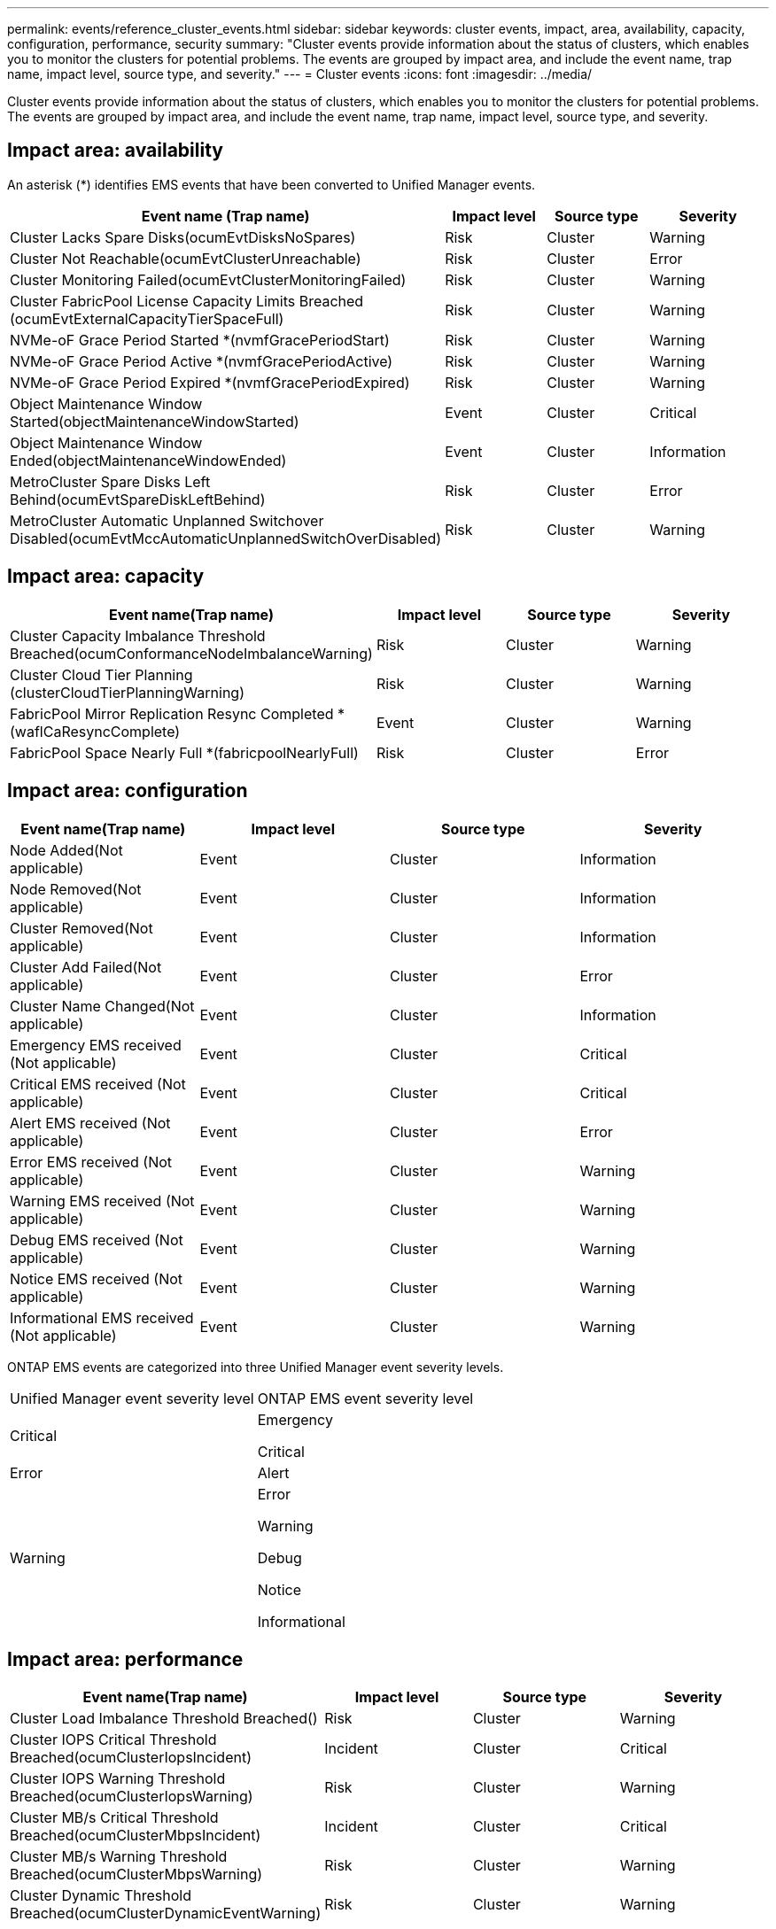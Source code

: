 ---
permalink: events/reference_cluster_events.html
sidebar: sidebar
keywords: cluster events, impact, area, availability, capacity, configuration, performance, security
summary: "Cluster events provide information about the status of clusters, which enables you to monitor the clusters for potential problems. The events are grouped by impact area, and include the event name, trap name, impact level, source type, and severity."
---
= Cluster events
:icons: font
:imagesdir: ../media/

[.lead]
Cluster events provide information about the status of clusters, which enables you to monitor the clusters for potential problems. The events are grouped by impact area, and include the event name, trap name, impact level, source type, and severity.

== Impact area: availability

An asterisk (*) identifies EMS events that have been converted to Unified Manager events.
[options="header"]
|===
| Event name (Trap name)| Impact level| Source type| Severity
a|
Cluster Lacks Spare Disks(ocumEvtDisksNoSpares)

a|
Risk
a|
Cluster
a|
Warning
a|
Cluster Not Reachable(ocumEvtClusterUnreachable)

a|
Risk
a|
Cluster
a|
Error
a|
Cluster Monitoring Failed(ocumEvtClusterMonitoringFailed)

a|
Risk
a|
Cluster
a|
Warning
a|
Cluster FabricPool License Capacity Limits Breached (ocumEvtExternalCapacityTierSpaceFull)

a|
Risk
a|
Cluster
a|
Warning
a|
NVMe-oF Grace Period Started *(nvmfGracePeriodStart)

a|
Risk
a|
Cluster
a|
Warning
a|
NVMe-oF Grace Period Active *(nvmfGracePeriodActive)

a|
Risk
a|
Cluster
a|
Warning
a|
NVMe-oF Grace Period Expired *(nvmfGracePeriodExpired)

a|
Risk
a|
Cluster
a|
Warning
a|
Object Maintenance Window Started(objectMaintenanceWindowStarted)

a|
Event
a|
Cluster
a|
Critical
a|
Object Maintenance Window Ended(objectMaintenanceWindowEnded)

a|
Event
a|
Cluster
a|
Information
a|
MetroCluster Spare Disks Left Behind(ocumEvtSpareDiskLeftBehind)

a|
Risk
a|
Cluster
a|
Error
a|
MetroCluster Automatic Unplanned Switchover Disabled(ocumEvtMccAutomaticUnplannedSwitchOverDisabled)

a|
Risk
a|
Cluster
a|
Warning
|===

== Impact area: capacity
[options="header"]
|===
| Event name(Trap name)| Impact level| Source type| Severity
a|
Cluster Capacity Imbalance Threshold Breached(ocumConformanceNodeImbalanceWarning)

a|
Risk
a|
Cluster
a|
Warning
a|
Cluster Cloud Tier Planning (clusterCloudTierPlanningWarning)

a|
Risk
a|
Cluster
a|
Warning
a|
FabricPool Mirror Replication Resync Completed *(waflCaResyncComplete)

a|
Event
a|
Cluster
a|
Warning
a|
FabricPool Space Nearly Full *(fabricpoolNearlyFull)

a|
Risk
a|
Cluster
a|
Error
|===

== Impact area: configuration
[options="header"]
|===
| Event name(Trap name)| Impact level| Source type| Severity
a|
Node Added(Not applicable)

a|
Event
a|
Cluster
a|
Information
a|
Node Removed(Not applicable)

a|
Event
a|
Cluster
a|
Information
a|
Cluster Removed(Not applicable)

a|
Event
a|
Cluster
a|
Information
a|
Cluster Add Failed(Not applicable)

a|
Event
a|
Cluster
a|
Error
a|
Cluster Name Changed(Not applicable)

a|
Event
a|
Cluster
a|
Information
a|
Emergency EMS received (Not applicable)

a|
Event
a|
Cluster
a|
Critical
a|
Critical EMS received (Not applicable)

a|
Event
a|
Cluster
a|
Critical
a|
Alert EMS received (Not applicable)

a|
Event
a|
Cluster
a|
Error
a|
Error EMS received (Not applicable)

a|
Event
a|
Cluster
a|
Warning
a|
Warning EMS received (Not applicable)

a|
Event
a|
Cluster
a|
Warning
a|
Debug EMS received (Not applicable)

a|
Event
a|
Cluster
a|
Warning
a|
Notice EMS received (Not applicable)

a|
Event
a|
Cluster
a|
Warning
a|
Informational EMS received (Not applicable)

a|
Event
a|
Cluster
a|
Warning
|===
ONTAP EMS events are categorized into three Unified Manager event severity levels.

|===
| Unified Manager event severity level| ONTAP EMS event severity level
a|
Critical
a|
Emergency

Critical

a|
Error
a|
Alert
a|
Warning
a|
Error

Warning

Debug

Notice

Informational

|===

== Impact area: performance
[options="header"]
|===
| Event name(Trap name)| Impact level| Source type| Severity
a|
Cluster Load Imbalance Threshold Breached()

a|
Risk
a|
Cluster
a|
Warning
a|
Cluster IOPS Critical Threshold Breached(ocumClusterIopsIncident)

a|
Incident
a|
Cluster
a|
Critical
a|
Cluster IOPS Warning Threshold Breached(ocumClusterIopsWarning)

a|
Risk
a|
Cluster
a|
Warning
a|
Cluster MB/s Critical Threshold Breached(ocumClusterMbpsIncident)

a|
Incident
a|
Cluster
a|
Critical
a|
Cluster MB/s Warning Threshold Breached(ocumClusterMbpsWarning)

a|
Risk
a|
Cluster
a|
Warning
a|
Cluster Dynamic Threshold Breached(ocumClusterDynamicEventWarning)

a|
Risk
a|
Cluster
a|
Warning
|===

== Impact area: security
[options="header"]
|===
| Event name(Trap name)| Impact level| Source type| Severity
a|
AutoSupport HTTPS Transport Disabled(ocumClusterASUPHttpsConfiguredDisabled)

a|
Risk
a|
Cluster
a|
Warning
a|
Log Forwarding Not Encrypted(ocumClusterAuditLogUnencrypted)

a|
Risk
a|
Cluster
a|
Warning
a|
Default Local Admin User Enabled(ocumClusterDefaultAdminEnabled)

a|
Risk
a|
Cluster
a|
Warning
a|
FIPS Mode Disabled(ocumClusterFipsDisabled)

a|
Risk
a|
Cluster
a|
Warning
a|
Login Banner Disabled(ocumClusterLoginBannerDisabled)

a|
Risk
a|
Cluster
a|
Warning
a|
Login Banner Changed(ocumClusterLoginBannerChanged)

a|
Risk
a|
Cluster
a|
Warning
a|
Log Forwarding Destinations Changed(ocumLogForwardDestinationsChanged)

a|
Risk
a|
Cluster
a|
Warning
a|
NTP Server Names Changed(ocumNtpServerNamesChanged)

a|
Risk
a|
Cluster
a|
Warning
a|
NTP Server Count is Low(securityConfigNTPServerCountLowRisk)

a|
Risk
a|
Cluster
a|
Warning
a|
Cluster Peer Communication Not Encrypted(ocumClusterPeerEncryptionDisabled)

a|
Risk
a|
Cluster
a|
Warning
a|
SSH is Using Insecure Ciphers(ocumClusterSSHInsecure)

a|
Risk
a|
Cluster
a|
Warning
a|
Telnet Protocol Enabled(ocumClusterTelnetEnabled)

a|
Risk
a|
Cluster
a|
Warning
a|
|===
